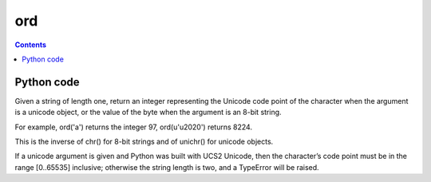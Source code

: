 

.. index::
   ! ord


.. _ord:

==================================
ord
==================================


.. seealso::

   - :ref:`convert_between_binary_and_ascii`


.. contents::
   :depth: 3



Python code
===========

.. seealso::

   - http://docs.python.org/library/functions.html#ord


Given a string of length one, return an integer representing the Unicode code
point of the character when the argument is a unicode object, or the value of
the byte when the argument is an 8-bit string.

For example, ord('a') returns the integer 97, ord(u'\u2020') returns 8224.

This is the inverse of chr() for 8-bit strings and of unichr() for unicode objects.

If a unicode argument is given and Python was built with UCS2 Unicode, then
the character’s code point must be in the range [0..65535] inclusive; otherwise
the string length is two, and a TypeError will be raised.
